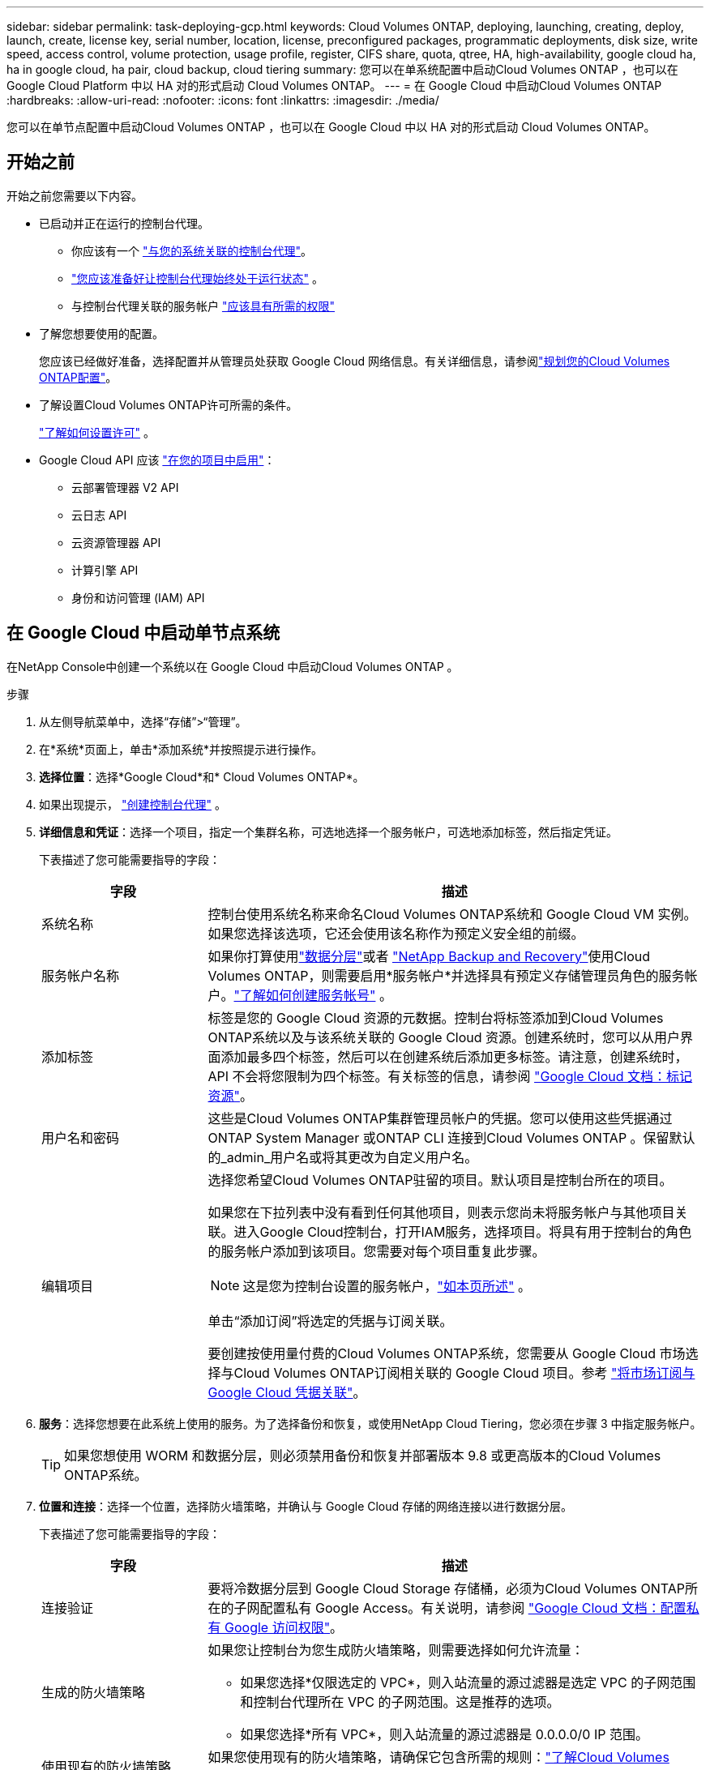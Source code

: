 ---
sidebar: sidebar 
permalink: task-deploying-gcp.html 
keywords: Cloud Volumes ONTAP, deploying, launching, creating, deploy, launch, create,  license key, serial number, location, license, preconfigured packages, programmatic deployments, disk size, write speed, access control, volume protection, usage profile, register, CIFS share, quota, qtree, HA, high-availability, google cloud ha, ha in google cloud, ha pair, cloud backup, cloud tiering 
summary: 您可以在单系统配置中启动Cloud Volumes ONTAP ，也可以在 Google Cloud Platform 中以 HA 对的形式启动 Cloud Volumes ONTAP。 
---
= 在 Google Cloud 中启动Cloud Volumes ONTAP
:hardbreaks:
:allow-uri-read: 
:nofooter: 
:icons: font
:linkattrs: 
:imagesdir: ./media/


[role="lead"]
您可以在单节点配置中启动Cloud Volumes ONTAP ，也可以在 Google Cloud 中以 HA 对的形式启动 Cloud Volumes ONTAP。



== 开始之前

开始之前您需要以下内容。

[[licensing]]
* 已启动并正在运行的控制台代理。
+
** 你应该有一个 https://docs.netapp.com/us-en/bluexp-setup-admin/task-quick-start-connector-google.html["与您的系统关联的控制台代理"^]。
** https://docs.netapp.com/us-en/bluexp-setup-admin/concept-connectors.html["您应该准备好让控制台代理始终处于运行状态"^] 。
** 与控制台代理关联的服务帐户 https://docs.netapp.com/us-en/bluexp-setup-admin/reference-permissions-gcp.html["应该具有所需的权限"^]


* 了解您想要使用的配置。
+
您应该已经做好准备，选择配置并从管理员处获取 Google Cloud 网络信息。有关详细信息，请参阅link:task-planning-your-config-gcp.html["规划您的Cloud Volumes ONTAP配置"]。

* 了解设置Cloud Volumes ONTAP许可所需的条件。
+
link:task-set-up-licensing-google.html["了解如何设置许可"] 。

* Google Cloud API 应该 https://cloud.google.com/apis/docs/getting-started#enabling_apis["在您的项目中启用"^]：
+
** 云部署管理器 V2 API
** 云日志 API
** 云资源管理器 API
** 计算引擎 API
** 身份和访问管理 (IAM) API






== 在 Google Cloud 中启动单节点系统

在NetApp Console中创建一个系统以在 Google Cloud 中启动Cloud Volumes ONTAP 。

.步骤
. 从左侧导航菜单中，选择“存储”>“管理”。
. [[订阅]]在*系统*页面上，单击*添加系统*并按照提示进行操作。
. *选择位置*：选择*Google Cloud*和* Cloud Volumes ONTAP*。
. 如果出现提示， https://docs.netapp.com/us-en/bluexp-setup-admin/task-quick-start-connector-google.html["创建控制台代理"^] 。
. *详细信息和凭证*：选择一个项目，指定一个集群名称，可选地选择一个服务帐户，可选地添加标签，然后指定凭证。
+
下表描述了您可能需要指导的字段：

+
[cols="25,75"]
|===
| 字段 | 描述 


| 系统名称 | 控制台使用系统名称来命名Cloud Volumes ONTAP系统和 Google Cloud VM 实例。如果您选择该选项，它还会使用该名称作为预定义安全组的前缀。 


| 服务帐户名称 | 如果你打算使用link:concept-data-tiering.html["数据分层"]或者 https://docs.netapp.com/us-en/bluexp-backup-recovery/concept-backup-to-cloud.html["NetApp Backup and Recovery"^]使用Cloud Volumes ONTAP，则需要启用*服务帐户*并选择具有预定义存储管理员角色的服务帐户。link:task-creating-gcp-service-account.html["了解如何创建服务帐号"^] 。 


| 添加标签 | 标签是您的 Google Cloud 资源的元数据。控制台将标签添加到Cloud Volumes ONTAP系统以及与该系统关联的 Google Cloud 资源。创建系统时，您可以从用户界面添加最多四个标签，然后可以在创建系统后添加更多标签。请注意，创建系统时，API 不会将您限制为四个标签。有关标签的信息，请参阅 https://cloud.google.com/compute/docs/labeling-resources["Google Cloud 文档：标记资源"^]。 


| 用户名和密码 | 这些是Cloud Volumes ONTAP集群管理员帐户的凭据。您可以使用这些凭据通过ONTAP System Manager 或ONTAP CLI 连接到Cloud Volumes ONTAP 。保留默认的_admin_用户名或将其更改为自定义用户名。 


| 编辑项目  a| 
选择您希望Cloud Volumes ONTAP驻留的项目。默认项目是控制台所在的项目。

如果您在下拉列表中没有看到任何其他项目，则表示您尚未将服务帐户与其他项目关联。进入Google Cloud控制台，打开IAM服务，选择项目。将具有用于控制台的角色的服务帐户添加到该项目。您需要对每个项目重复此步骤。


NOTE: 这是您为控制台设置的服务帐户，link:https://docs.netapp.com/us-en/bluexp-setup-admin/task-quick-start-connector-google.html["如本页所述"^] 。

单击“添加订阅”将选定的凭据与订阅关联。

要创建按使用量付费的Cloud Volumes ONTAP系统，您需要从 Google Cloud 市场选择与Cloud Volumes ONTAP订阅相关联的 Google Cloud 项目。参考 https://docs.netapp.com/us-en/bluexp-setup-admin/task-adding-gcp-accounts.html["将市场订阅与 Google Cloud 凭据关联"^]。

|===
. *服务*：选择您想要在此系统上使用的服务。为了选择备份和恢复，或使用NetApp Cloud Tiering，您必须在步骤 3 中指定服务帐户。
+

TIP: 如果您想使用 WORM 和数据分层，则必须禁用备份和恢复并部署版本 9.8 或更高版本的Cloud Volumes ONTAP系统。

. *位置和连接*：选择一个位置，选择防火墙策略，并确认与 Google Cloud 存储的网络连接以进行数据分层。
+
下表描述了您可能需要指导的字段：

+
[cols="25,75"]
|===
| 字段 | 描述 


| 连接验证 | 要将冷数据分层到 Google Cloud Storage 存储桶，必须为Cloud Volumes ONTAP所在的子网配置私有 Google Access。有关说明，请参阅 https://cloud.google.com/vpc/docs/configure-private-google-access["Google Cloud 文档：配置私有 Google 访问权限"^]。 


| 生成的防火墙策略  a| 
如果您让控制台为您生成防火墙策略，则需要选择如何允许流量：

** 如果您选择*仅限选定的 VPC*，则入站流量的源过滤器是选定 VPC 的子网范围和控制台代理所在 VPC 的子网范围。这是推荐的选项。
** 如果您选择*所有 VPC*，则入站流量的源过滤器是 0.0.0.0/0 IP 范围。




| 使用现有的防火墙策略 | 如果您使用现有的防火墙策略，请确保它包含所需的规则：link:reference-networking-gcp.html#firewall-rules["了解Cloud Volumes ONTAP的防火墙规则"] 
|===
. *收费方式和 NSS 帐户*：指定您想要在此系统中使用的收费选项，然后指定NetApp支持站点帐户：
+
** link:concept-licensing.html["了解Cloud Volumes ONTAP的许可选项"^]
** link:task-set-up-licensing-google.html["了解如何设置许可"^]


. *预配置包*：选择其中一个包来快速部署Cloud Volumes ONTAP系统，或者单击*创建我自己的配置*。
+
如果您选择其中一个套餐，您只需指定一个卷，然后审核并批准配置。

. *许可*：根据需要更改Cloud Volumes ONTAP版本并选择机器类型。
+

NOTE: 如果所选版本有较新的候选版本、通用版本或补丁版本，则控制台在创建系统时会将其更新到该版本。例如，如果您选择Cloud Volumes ONTAP 9.13.1 并且 9.13.1 P4 可用，则会发生更新。更新不会从一个版本发生到另一个版本 — 例如，从 9.13 到 9.14。

. *底层存储资源*：选择初始聚合的设置：磁盘类型和每个磁盘的大小。
+
磁盘类型适用于初始卷。您可以为后续卷选择不同的磁盘类型。

+
磁盘大小适用于初始聚合中的所有磁盘以及使用简单配置选项时控制台创建的任何其他聚合。您可以使用高级分配选项创建使用不同磁盘大小的聚合。

+
有关选择磁盘类型和大小的帮助，请参阅link:task-planning-your-config-gcp.html#size-your-system-in-gcp["在 Google Cloud 中调整系统大小"^]。

. *闪存缓存、写入速度和 WORM*：
+
.. 如果需要，启用*Flash Cache*。
+

NOTE: 从Cloud Volumes ONTAP 9.13.1 开始，n2-standard-16、n2-standard-32、n2-standard-48 和 n2-standard-64 实例类型支持_Flash Cache_。部署后您无法禁用 Flash Cache。

.. 如果需要，选择*正常*或*高*写入速度。
+
link:concept-write-speed.html["了解有关写入速度的更多信息"] 。

+

NOTE: 通过*高*写入速度选项可实现高写入速度和更高的 8,896 字节最大传输单元 (MTU)。此外，8,896 的更高 MTU 要求选择 VPC-1、VPC-2 和 VPC-3 进行部署。有关 VPC-1、VPC-2 和 VPC-3 的更多信息，请参阅 https://docs.netapp.com/us-en/bluexp-cloud-volumes-ontap/reference-networking-gcp.html#requirements-for-the-connector["VPC-1、VPC-2 和 VPC-3 的规则"^]。

.. 如果需要，请激活一次写入、多次读取 (WORM) 存储。
+
如果为Cloud Volumes ONTAP 9.7 及更低版本启用了数据分层，则无法启用 WORM。启用 WORM 和分层后，恢复或降级到Cloud Volumes ONTAP 9.8 的操作将被阻止。

+
link:concept-worm.html["了解有关 WORM 存储的更多信息"^] 。

.. 如果您激活 WORM 存储，请选择保留期限。


. *Google Cloud Platform 中的数据分层*：选择是否在初始聚合上启用数据分层，为分层数据选择存储类，然后选择具有预定义存储管理员角色的服务帐户（ Cloud Volumes ONTAP 9.7 或更高版本所需），或选择 Google Cloud 帐户（ Cloud Volumes ONTAP 9.6 所需）。
+
请注意以下事项：

+
** 控制台在Cloud Volumes ONTAP实例上设置服务帐户。此服务帐户提供将数据分层到 Google Cloud Storage 存储桶的权限。请确保将控制台代理服务帐户添加为分层服务帐户的用户，否则，您无法从控制台中选择它。
** 如需添加 Google Cloud 帐户的帮助，请参阅 https://docs.netapp.com/us-en/bluexp-setup-admin/task-adding-gcp-accounts.html["使用 9.6 设置和添加 Google Cloud 帐户以进行数据分层"^]。
** 您可以在创建或编辑卷时选择特定的卷分层策略。
** 如果您禁用数据分层，则可以在后续聚合中启用它，但您需要关闭系统并从 Google Cloud 控制台添加服务帐户。
+
link:concept-data-tiering.html["了解有关数据分层的更多信息"^] 。



. *创建卷*：输入新卷的详细信息或单击*跳过*。
+
link:concept-client-protocols.html["了解支持的客户端协议和版本"^] 。

+
此页面中的某些字段是不言自明的。下表描述了您可能需要指导的字段：

+
[cols="25,75"]
|===
| 字段 | 描述 


| 大小 | 您可以输入的最大大小很大程度上取决于您是否启用精简配置，这使您能够创建比当前可用的物理存储更大的卷。 


| 访问控制（仅适用于 NFS） | 导出策略定义了子网中可以访问卷的客户端。默认情况下，控制台输入一个提供对子网中所有实例的访问权限的值。 


| 权限和用户/组（仅适用于 CIFS） | 这些字段使您能够控制用户和组对共享的访问级别（也称为访问控制列表或 ACL）。您可以指定本地或域 Windows 用户或组，或者 UNIX 用户或组。如果指定域 Windows 用户名，则必须使用域\用户名格式包含用户的域。 


| Snapshot 策略 | Snapshot 副本策略指定自动创建的NetApp Snapshot 副本的频率和数量。NetApp Snapshot 副本是时间点文件系统映像，它不会影响性能并且只需要最少的存储空间。您可以选择默认策略或无策略。对于瞬态数据，您可能选择无：例如，对于 Microsoft SQL Server，请选择 tempdb。 


| 高级选项（仅适用于 NFS） | 为卷选择一个 NFS 版本：NFSv3 或 NFSv4。 


| 启动器组和 IQN（仅适用于 iSCSI） | iSCSI 存储目标称为 LUN（逻辑单元），并作为标准块设备呈现给主机。启动器组是 iSCSI 主机节点名称表，用于控制哪些启动器可以访问哪些 LUN。iSCSI 目标通过标准以太网网络适配器 (NIC)、带有软件启动器的 TCP 卸载引擎 (TOE) 卡、融合网络适配器 (CNA) 或专用主机总线适配器 (HBA) 连接到网络，并通过 iSCSI 限定名称 (IQN) 进行标识。当您创建 iSCSI 卷时，控制台会自动为您创建一个 LUN。我们通过为每个卷创建一个 LUN 来简化操作，因此无需进行任何管理。创建卷后，link:task-connect-lun.html["使用 IQN 从主机连接到 LUN"] 。 
|===
+
下图显示了卷创建向导的第一页：

+
image:screenshot_cot_vol.gif["屏幕截图：显示为Cloud Volumes ONTAP实例填写的卷页面。"]

. *CIFS 设置*：如果您选择了 CIFS 协议，请设置 CIFS 服务器。
+
[cols="25,75"]
|===
| 字段 | 描述 


| DNS 主 IP 地址和辅助 IP 地址 | 为 CIFS 服务器提供名称解析的 DNS 服务器的 IP 地址。列出的 DNS 服务器必须包含定位 CIFS 服务器将加入的域的 Active Directory LDAP 服务器和域控制器所需的服务位置记录 (SRV)。如果您正在配置 Google 管理的 Active Directory，则默认情况下可以使用 169.254.169.254 IP 地址访问 AD。 


| 要加入的 Active Directory 域 | 您希望 CIFS 服务器加入的 Active Directory (AD) 域的 FQDN。 


| 授权加入域的凭据 | 具有足够权限将计算机添加到 AD 域内指定组织单位 (OU) 的 Windows 帐户的名称和密码。 


| CIFS 服务器 NetBIOS 名称 | AD 域中唯一的 CIFS 服务器名称。 


| 组织单位 | AD 域内与 CIFS 服务器关联的组织单位。默认值为 CN=Computers。要将 Google Managed Microsoft AD 配置为Cloud Volumes ONTAP的 AD 服务器，请在此字段中输入 *OU=Computers,OU=Cloud*。https://cloud.google.com/managed-microsoft-ad/docs/manage-active-directory-objects#organizational_units["Google Cloud 文档：Google Managed Microsoft AD 中的组织单位"^] 


| DNS 域 | Cloud Volumes ONTAP存储虚拟机 (SVM) 的 DNS 域。大多数情况下，该域与 AD 域相同。 


| NTP 服务器 | 选择“使用 Active Directory 域”以使用 Active Directory DNS 配置 NTP 服务器。如果您需要使用不同的地址配置 NTP 服务器，那么您应该使用 API。欲了解更多信息，请参阅 https://docs.netapp.com/us-en/bluexp-automation/index.html["NetApp Console自动化文档"^]了解详情。请注意，只有在创建 CIFS 服务器时才能配置 NTP 服务器。创建 CIFS 服务器后，它不可配置。 
|===
. *使用情况配置文件、磁盘类型和分层策略*：选择是否要启用存储效率功能并更改卷分层策略（如果需要）。
+
更多信息，请参阅link:task-planning-your-config-gcp.html#choose-a-volume-usage-profile["选择卷使用情况配置文件"^]，link:concept-data-tiering.html["数据分层概述"^] ， 和 https://kb.netapp.com/Cloud/Cloud_Volumes_ONTAP/What_Inline_Storage_Efficiency_features_are_supported_with_CVO#["KB：CVO 支持哪些内联存储效率功能？"^]

. *审核并批准*：审核并确认您的选择。
+
.. 查看有关配置的详细信息。
.. 点击*更多信息*查看有关支持和控制台将购买的 Google Cloud 资源的详细信息。
.. 选中*我明白...*复选框。
.. 单击“*开始*”。




.结果
控制台部署Cloud Volumes ONTAP系统。您可以在*审核*页面上跟踪进度。

如果您在部署Cloud Volumes ONTAP系统时遇到任何问题，请查看失败消息。您也可以选择系统并单击*重新创建环境*。

如需更多帮助，请访问 https://mysupport.netapp.com/site/products/all/details/cloud-volumes-ontap/guideme-tab["NetApp Cloud Volumes ONTAP支持"^]。


CAUTION: 部署过程完成后，请勿修改 Google Cloud 门户中系统生成的Cloud Volumes ONTAP配置，尤其是系统标签。对这些配置所做的任何更改都可能导致意外行为或数据丢失。

.完成后
* 如果您配置了 CIFS 共享，请授予用户或组对文件和文件夹的权限，并验证这些用户是否可以访问共享并创建文件。
* 如果要将配额应用于卷，请使用ONTAP系统管理器或ONTAP CLI。
+
配额使您能够限制或跟踪用户、组或 qtree 使用的磁盘空间和文件数量。





== 在 Google Cloud 中启动 HA 对

在控制台中创建一个系统以在 Google Cloud 中启动Cloud Volumes ONTAP 。

.步骤
. 从左侧导航菜单中，选择“存储”>“管理”。
. 在*系统*页面上，单击*存储>系统*并按照提示进行操作。
. *选择位置*：选择*Google Cloud*和* Cloud Volumes ONTAP HA*。
. *详细信息和凭证*：选择一个项目，指定一个集群名称，可选地选择一个服务帐户，可选地添加标签，然后指定凭证。
+
下表描述了您可能需要指导的字段：

+
[cols="25,75"]
|===
| 字段 | 描述 


| 系统名称 | 控制台使用系统名称来命名Cloud Volumes ONTAP系统和 Google Cloud VM 实例。如果您选择该选项，它还会使用该名称作为预定义安全组的前缀。 


| 服务帐户名称 | 如果您打算使用link:concept-data-tiering.html["NetApp Cloud Tiering"]或者 https://docs.netapp.com/us-en/bluexp-backup-recovery/concept-backup-to-cloud.html["备份和恢复"^]服务，您需要启用*服务帐户*开关，然后选择具有预定义存储管理员角色的服务帐户。 


| 添加标签 | 标签是您的 Google Cloud 资源的元数据。控制台将标签添加到Cloud Volumes ONTAP系统以及与该系统关联的 Google Cloud 资源。创建系统时，您可以从用户界面添加最多四个标签，然后可以在创建系统后添加更多标签。请注意，创建系统时，API 不会将您限制为四个标签。有关标签的信息，请参阅 https://cloud.google.com/compute/docs/labeling-resources["Google Cloud 文档：标记资源"^]。 


| 用户名和密码 | 这些是Cloud Volumes ONTAP集群管理员帐户的凭据。您可以使用这些凭据通过ONTAP System Manager 或ONTAP CLI 连接到Cloud Volumes ONTAP 。保留默认的_admin_用户名或将其更改为自定义用户名。 


| 编辑项目  a| 
选择您希望Cloud Volumes ONTAP驻留的项目。默认项目是控制台的项目。

如果您在下拉列表中没有看到任何其他项目，则表示您尚未将服务帐户与其他项目关联。进入Google Cloud控制台，打开IAM服务，选择项目。将具有用于控制台的角色的服务帐户添加到该项目。您需要对每个项目重复此步骤。


NOTE: 这是您为控制台设置的服务帐户，link:https://docs.netapp.com/us-en/bluexp-setup-admin/task-quick-start-connector-google.html["如本页所述"^] 。

单击“添加订阅”将选定的凭据与订阅关联。

要创建按使用量付费的Cloud Volumes ONTAP系统，您需要从 Google Cloud Marketplace 中选择与Cloud Volumes ONTAP订阅相关联的 Google Cloud 项目。参考 https://docs.netapp.com/us-en/bluexp-setup-admin/task-adding-gcp-accounts.html["将市场订阅与 Google Cloud 凭据关联"^]。

|===
. *服务*：选择您想要在此系统上使用的服务。要选择备份和恢复，或使用NetApp Cloud Tiering，您必须在步骤 3 中指定服务帐户。
+

TIP: 如果您想使用 WORM 和数据分层，则必须禁用备份和恢复并部署版本 9.8 或更高版本的Cloud Volumes ONTAP系统。

. *HA 部署模型*：为 HA 配置选择多个区域（推荐）或单个区域。然后选择一个地区和区域。
+
link:concept-ha-google-cloud.html["了解有关 HA 部署模型的更多信息"^] 。

. *连接性*：为 HA 配置选择四个不同的 VPC，每个 VPC 中选择一个子网，然后选择一个防火墙策略。
+
link:reference-networking-gcp.html["了解有关网络要求的更多信息"^] 。

+
下表描述了您可能需要指导的字段：

+
[cols="25,75"]
|===
| 字段 | 描述 


| 生成的策略  a| 
如果您让控制台为您生成防火墙策略，则需要选择如何允许流量：

** 如果您选择*仅限选定的 VPC*，则入站流量的源过滤器是选定 VPC 的子网范围和控制台代理所在 VPC 的子网范围。这是推荐的选项。
** 如果您选择*所有 VPC*，则入站流量的源过滤器是 0.0.0.0/0 IP 范围。




| 使用现有的 | 如果您使用现有的防火墙策略，请确保它包含所需的规则。link:reference-networking-gcp.html#firewall-rules["了解Cloud Volumes ONTAP的防火墙规则"^] 。 
|===
. *收费方式和 NSS 帐户*：指定您想要在此系统中使用的收费选项，然后指定NetApp支持站点帐户。
+
** link:concept-licensing.html["了解Cloud Volumes ONTAP的许可选项"^] 。
** link:task-set-up-licensing-google.html["了解如何设置许可"^] 。


. *预配置包*：选择其中一个包来快速部署Cloud Volumes ONTAP系统，或者单击*创建我自己的配置*。
+
如果您选择其中一个套餐，您只需指定一个卷，然后审核并批准配置。

. *许可*：根据需要更改Cloud Volumes ONTAP版本并选择机器类型。
+

NOTE: 如果所选版本有较新的候选版本、通用版本或补丁版本，则控制台在创建系统时会将其更新到该版本。例如，如果您选择Cloud Volumes ONTAP 9.13.1 并且 9.13.1 P4 可用，则会发生更新。更新不会从一个版本发生到另一个版本 - 例如，从 9.13 到 9.14。

. *底层存储资源*：选择初始聚合的设置：磁盘类型和每个磁盘的大小。
+
磁盘类型适用于初始卷。您可以为后续卷选择不同的磁盘类型。

+
磁盘大小适用于初始聚合中的所有磁盘以及使用简单配置选项时控制台创建的任何其他聚合。您可以使用高级分配选项创建使用不同磁盘大小的聚合。

+
有关选择磁盘类型和大小的帮助，请参阅link:task-planning-your-config-gcp.html#size-your-system-in-gcp["在 Google Cloud 中调整系统大小"^]。

. *闪存缓存、写入速度和 WORM*：
+
.. 如果需要，启用*Flash Cache*。
+

NOTE: 从Cloud Volumes ONTAP 9.13.1 开始，n2-standard-16、n2-standard-32、n2-standard-48 和 n2-standard-64 实例类型支持_Flash Cache_。部署后您无法禁用 Flash Cache。

.. 如果需要，选择*正常*或*高*写入速度。
+
link:concept-write-speed.html["了解有关写入速度的更多信息"^] 。

+

NOTE: 通过 n2-standard-16、n2-standard-32、n2-standard-48 和 n2-standard-64 实例类型的 *高* 写入速度选项，可以获得高写入速度和更高的 8,896 字节的最大传输单元 (MTU)。此外，8,896 的更高 MTU 要求选择 VPC-1、VPC-2 和 VPC-3 进行部署。高写入速度和 8,896 的 MTU 取决于功能，无法在配置的实例中单独禁用。有关 VPC-1、VPC-2 和 VPC-3 的更多信息，请参阅 https://docs.netapp.com/us-en/bluexp-cloud-volumes-ontap/reference-networking-gcp.html#requirements-for-the-connector["VPC-1、VPC-2 和 VPC-3 的规则"^]。

.. 如果需要，请激活一次写入、多次读取 (WORM) 存储。
+
如果为Cloud Volumes ONTAP 9.7 及更低版本启用了数据分层，则无法启用 WORM。启用 WORM 和分层后，恢复或降级到Cloud Volumes ONTAP 9.8 的操作将被阻止。

+
link:concept-worm.html["了解有关 WORM 存储的更多信息"^] 。

.. 如果您激活 WORM 存储，请选择保留期限。


. *Google Cloud 中的数据分层*：选择是否在初始聚合上启用数据分层，为分层数据选择存储类，然后选择具有预定义存储管理员角色的服务帐户。
+
请注意以下事项：

+
** 控制台在Cloud Volumes ONTAP实例上设置服务帐户。此服务帐户提供将数据分层到 Google Cloud Storage 存储桶的权限。请确保将控制台代理服务帐户添加为分层服务帐户的用户，否则，您无法从控制台中选择它。
** 您可以在创建或编辑卷时选择特定的卷分层策略。
** 如果您禁用数据分层，则可以在后续聚合中启用它，但您需要关闭系统并从 Google Cloud 控制台添加服务帐户。
+
link:concept-data-tiering.html["了解有关数据分层的更多信息"^] 。



. *创建卷*：输入新卷的详细信息或单击*跳过*。
+
link:concept-client-protocols.html["了解支持的客户端协议和版本"^] 。

+
此页面中的某些字段是不言自明的。下表描述了您可能需要指导的字段：

+
[cols="25,75"]
|===
| 字段 | 描述 


| 大小 | 您可以输入的最大大小很大程度上取决于您是否启用精简配置，这使您能够创建比当前可用的物理存储更大的卷。 


| 访问控制（仅适用于 NFS） | 导出策略定义了子网中可以访问卷的客户端。默认情况下，控制台输入一个提供对子网中所有实例的访问权限的值。 


| 权限和用户/组（仅适用于 CIFS） | 这些字段使您能够控制用户和组对共享的访问级别（也称为访问控制列表或 ACL）。您可以指定本地或域 Windows 用户或组，或者 UNIX 用户或组。如果指定域 Windows 用户名，则必须使用域\用户名格式包含用户的域。 


| Snapshot 策略 | Snapshot 副本策略指定自动创建的NetApp Snapshot 副本的频率和数量。NetApp Snapshot 副本是时间点文件系统映像，它不会影响性能并且只需要最少的存储空间。您可以选择默认策略或无策略。对于瞬态数据，您可能选择无：例如，对于 Microsoft SQL Server，请选择 tempdb。 


| 高级选项（仅适用于 NFS） | 为卷选择一个 NFS 版本：NFSv3 或 NFSv4。 


| 启动器组和 IQN（仅适用于 iSCSI） | iSCSI 存储目标称为 LUN（逻辑单元），并作为标准块设备呈现给主机。启动器组是 iSCSI 主机节点名称表，用于控制哪些启动器可以访问哪些 LUN。iSCSI 目标通过标准以太网网络适配器 (NIC)、带有软件启动器的 TCP 卸载引擎 (TOE) 卡、融合网络适配器 (CNA) 或专用主机总线适配器 (HBA) 连接到网络，并通过 iSCSI 限定名称 (IQN) 进行标识。当您创建 iSCSI 卷时，控制台会自动为您创建一个 LUN。我们通过为每个卷创建一个 LUN 来简化操作，因此无需进行任何管理。创建卷后，link:task-connect-lun.html["使用 IQN 从主机连接到 LUN"] 。 
|===
+
下图显示了卷创建向导的第一页：

+
image:screenshot_cot_vol.gif["屏幕截图：显示为Cloud Volumes ONTAP实例填写的卷页面。"]

. *CIFS 设置*：如果您选择了 CIFS 协议，请设置 CIFS 服务器。
+
[cols="25,75"]
|===
| 字段 | 描述 


| DNS 主 IP 地址和辅助 IP 地址 | 为 CIFS 服务器提供名称解析的 DNS 服务器的 IP 地址。列出的 DNS 服务器必须包含定位 CIFS 服务器将加入的域的 Active Directory LDAP 服务器和域控制器所需的服务位置记录 (SRV)。如果您正在配置 Google 管理的 Active Directory，则默认情况下可以使用 169.254.169.254 IP 地址访问 AD。 


| 要加入的 Active Directory 域 | 您希望 CIFS 服务器加入的 Active Directory (AD) 域的 FQDN。 


| 授权加入域的凭据 | 具有足够权限将计算机添加到 AD 域内指定组织单位 (OU) 的 Windows 帐户的名称和密码。 


| CIFS 服务器 NetBIOS 名称 | AD 域中唯一的 CIFS 服务器名称。 


| 组织单位 | AD 域内与 CIFS 服务器关联的组织单位。默认值为 CN=Computers。要将 Google Managed Microsoft AD 配置为Cloud Volumes ONTAP的 AD 服务器，请在此字段中输入 *OU=Computers,OU=Cloud*。https://cloud.google.com/managed-microsoft-ad/docs/manage-active-directory-objects#organizational_units["Google Cloud 文档：Google Managed Microsoft AD 中的组织单位"^] 


| DNS 域 | Cloud Volumes ONTAP存储虚拟机 (SVM) 的 DNS 域。大多数情况下，该域与 AD 域相同。 


| NTP 服务器 | 选择“使用 Active Directory 域”以使用 Active Directory DNS 配置 NTP 服务器。如果您需要使用不同的地址配置 NTP 服务器，那么您应该使用 API。请参阅 https://docs.netapp.com/us-en/bluexp-automation/index.html["NetApp Console自动化文档"^]了解详情。请注意，只有在创建 CIFS 服务器时才能配置 NTP 服务器。创建 CIFS 服务器后，它不可配置。 
|===
. *使用情况配置文件、磁盘类型和分层策略*：选择是否要启用存储效率功能并更改卷分层策略（如果需要）。
+
更多信息，请参阅link:task-planning-your-config-gcp.html#choose-a-volume-usage-profile["选择卷使用情况配置文件"^]，link:concept-data-tiering.html["数据分层概述"^] ， 和 https://kb.netapp.com/Cloud/Cloud_Volumes_ONTAP/What_Inline_Storage_Efficiency_features_are_supported_with_CVO#["KB：CVO 支持哪些内联存储效率功能？"^]

. *审核并批准*：审核并确认您的选择。
+
.. 查看有关配置的详细信息。
.. 点击*更多信息*查看有关支持和控制台将购买的 Google Cloud 资源的详细信息。
.. 选中*我明白...*复选框。
.. 单击“*开始*”。




.结果
控制台部署Cloud Volumes ONTAP系统。您可以在*审核*页面上跟踪进度。

如果您在部署Cloud Volumes ONTAP系统时遇到任何问题，请查看失败消息。您也可以选择系统并单击*重新创建环境*。

如需更多帮助，请访问 https://mysupport.netapp.com/site/products/all/details/cloud-volumes-ontap/guideme-tab["NetApp Cloud Volumes ONTAP支持"^]。

.完成后
* 如果您配置了 CIFS 共享，请授予用户或组对文件和文件夹的权限，并验证这些用户是否可以访问共享并创建文件。
* 如果要将配额应用于卷，请使用ONTAP系统管理器或ONTAP CLI。
+
配额使您能够限制或跟踪用户、组或 qtree 使用的磁盘空间和文件数量。




CAUTION: 部署过程完成后，请勿修改 Google Cloud 门户中系统生成的Cloud Volumes ONTAP配置，尤其是系统标签。对这些配置所做的任何更改都可能导致意外行为或数据丢失。

.相关链接
* link:task-planning-your-config-gcp.html["在 Google Cloud 中规划Cloud Volumes ONTAP配置"]

